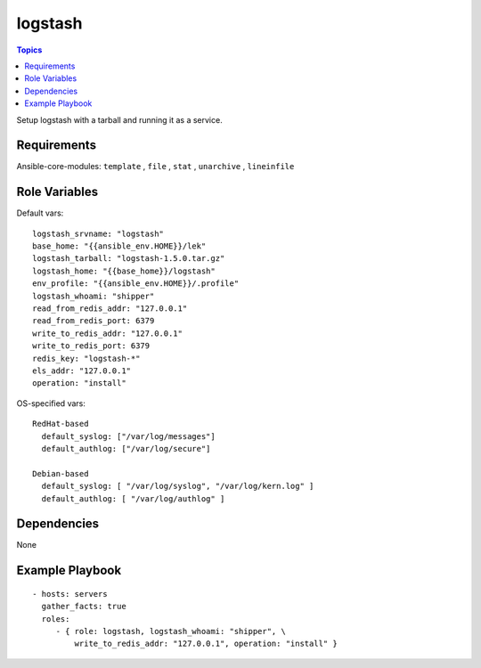 .. _logstash_role:

logstash
=========

.. contents:: Topics

Setup logstash with a tarball and running it as a service.

Requirements
------------

Ansible-core-modules: ``template`` , ``file`` , ``stat`` , ``unarchive`` , ``lineinfile``

Role Variables
--------------

Default vars::

  logstash_srvname: "logstash"
  base_home: "{{ansible_env.HOME}}/lek"
  logstash_tarball: "logstash-1.5.0.tar.gz"
  logstash_home: "{{base_home}}/logstash"
  env_profile: "{{ansible_env.HOME}}/.profile"
  logstash_whoami: "shipper"
  read_from_redis_addr: "127.0.0.1"
  read_from_redis_port: 6379
  write_to_redis_addr: "127.0.0.1"
  write_to_redis_port: 6379
  redis_key: "logstash-*"
  els_addr: "127.0.0.1"
  operation: "install"

OS-specified vars::

  RedHat-based
    default_syslog: ["/var/log/messages"]
    default_authlog: ["/var/log/secure"]

  Debian-based
    default_syslog: [ "/var/log/syslog", "/var/log/kern.log" ]
    default_authlog: [ "/var/log/authlog" ]

Dependencies
------------

None

Example Playbook
----------------

::

  - hosts: servers
    gather_facts: true
    roles:
       - { role: logstash, logstash_whoami: "shipper", \
           write_to_redis_addr: "127.0.0.1", operation: "install" }
